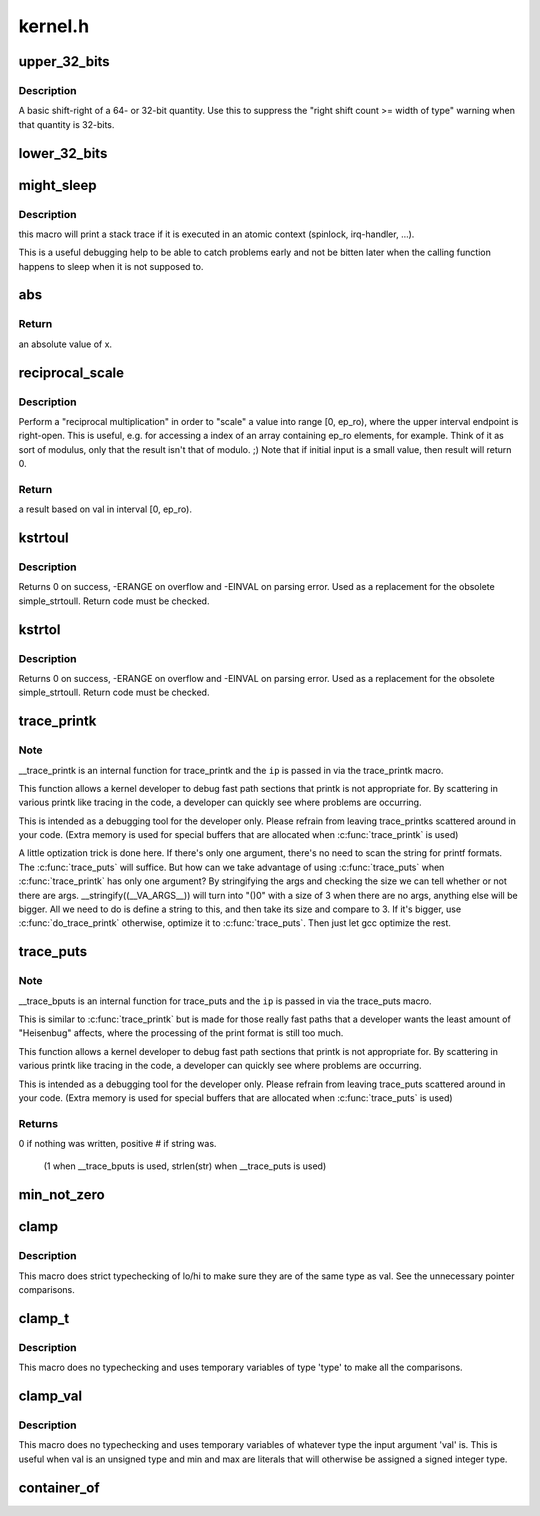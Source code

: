 .. -*- coding: utf-8; mode: rst -*-

========
kernel.h
========


.. _`upper_32_bits`:

upper_32_bits
=============

.. c:function:: upper_32_bits ( n)

    return bits 32-63 of a number

    :param n:
        the number we're accessing



.. _`upper_32_bits.description`:

Description
-----------

A basic shift-right of a 64- or 32-bit quantity.  Use this to suppress
the "right shift count >= width of type" warning when that quantity is
32-bits.



.. _`lower_32_bits`:

lower_32_bits
=============

.. c:function:: lower_32_bits ( n)

    return bits 0-31 of a number

    :param n:
        the number we're accessing



.. _`might_sleep`:

might_sleep
===========

.. c:function:: might_sleep ()

    annotation for functions that can sleep



.. _`might_sleep.description`:

Description
-----------


this macro will print a stack trace if it is executed in an atomic
context (spinlock, irq-handler, ...).

This is a useful debugging help to be able to catch problems early and not
be bitten later when the calling function happens to sleep when it is not
supposed to.



.. _`abs`:

abs
===

.. c:function:: abs ( x)

    return absolute value of an argument

    :param x:
        the value.  If it is unsigned type, it is converted to signed type first.
        char is treated as if it was signed (regardless of whether it really is)
        but the macro's return type is preserved as char.



.. _`abs.return`:

Return
------

an absolute value of x.



.. _`reciprocal_scale`:

reciprocal_scale
================

.. c:function:: u32 reciprocal_scale (u32 val, u32 ep_ro)

    "scale" a value into range [0, ep_ro)

    :param u32 val:
        value

    :param u32 ep_ro:
        right open interval endpoint



.. _`reciprocal_scale.description`:

Description
-----------

Perform a "reciprocal multiplication" in order to "scale" a value into
range [0, ep_ro), where the upper interval endpoint is right-open.
This is useful, e.g. for accessing a index of an array containing
ep_ro elements, for example. Think of it as sort of modulus, only that
the result isn't that of modulo. ;) Note that if initial input is a
small value, then result will return 0.



.. _`reciprocal_scale.return`:

Return
------

a result based on val in interval [0, ep_ro).



.. _`kstrtoul`:

kstrtoul
========

.. c:function:: int kstrtoul (const char *s, unsigned int base, unsigned long *res)

    convert a string to an unsigned long

    :param const char \*s:
        The start of the string. The string must be null-terminated, and may also
        include a single newline before its terminating null. The first character
        may also be a plus sign, but not a minus sign.

    :param unsigned int base:
        The number base to use. The maximum supported base is 16. If base is
        given as 0, then the base of the string is automatically detected with the
        conventional semantics - If it begins with 0x the number will be parsed as a
        hexadecimal (case insensitive), if it otherwise begins with 0, it will be
        parsed as an octal number. Otherwise it will be parsed as a decimal.

    :param unsigned long \*res:
        Where to write the result of the conversion on success.



.. _`kstrtoul.description`:

Description
-----------

Returns 0 on success, -ERANGE on overflow and -EINVAL on parsing error.
Used as a replacement for the obsolete simple_strtoull. Return code must
be checked.



.. _`kstrtol`:

kstrtol
=======

.. c:function:: int kstrtol (const char *s, unsigned int base, long *res)

    convert a string to a long

    :param const char \*s:
        The start of the string. The string must be null-terminated, and may also
        include a single newline before its terminating null. The first character
        may also be a plus sign or a minus sign.

    :param unsigned int base:
        The number base to use. The maximum supported base is 16. If base is
        given as 0, then the base of the string is automatically detected with the
        conventional semantics - If it begins with 0x the number will be parsed as a
        hexadecimal (case insensitive), if it otherwise begins with 0, it will be
        parsed as an octal number. Otherwise it will be parsed as a decimal.

    :param long \*res:
        Where to write the result of the conversion on success.



.. _`kstrtol.description`:

Description
-----------

Returns 0 on success, -ERANGE on overflow and -EINVAL on parsing error.
Used as a replacement for the obsolete simple_strtoull. Return code must
be checked.



.. _`trace_printk`:

trace_printk
============

.. c:function:: trace_printk ( fmt,  ...)

    printf formatting in the ftrace buffer

    :param fmt:
        the printf format for printing

    :param ...:
        variable arguments



.. _`trace_printk.note`:

Note
----

__trace_printk is an internal function for trace_printk and
the ``ip`` is passed in via the trace_printk macro.

This function allows a kernel developer to debug fast path sections
that printk is not appropriate for. By scattering in various
printk like tracing in the code, a developer can quickly see
where problems are occurring.

This is intended as a debugging tool for the developer only.
Please refrain from leaving trace_printks scattered around in
your code. (Extra memory is used for special buffers that are
allocated when :c:func:`trace_printk` is used)

A little optization trick is done here. If there's only one
argument, there's no need to scan the string for printf formats.
The :c:func:`trace_puts` will suffice. But how can we take advantage of
using :c:func:`trace_puts` when :c:func:`trace_printk` has only one argument?
By stringifying the args and checking the size we can tell
whether or not there are args. __stringify((__VA_ARGS__)) will
turn into "()\0" with a size of 3 when there are no args, anything
else will be bigger. All we need to do is define a string to this,
and then take its size and compare to 3. If it's bigger, use
:c:func:`do_trace_printk` otherwise, optimize it to :c:func:`trace_puts`. Then just
let gcc optimize the rest.



.. _`trace_puts`:

trace_puts
==========

.. c:function:: trace_puts ( str)

    write a string into the ftrace buffer

    :param str:
        the string to record



.. _`trace_puts.note`:

Note
----

__trace_bputs is an internal function for trace_puts and
the ``ip`` is passed in via the trace_puts macro.

This is similar to :c:func:`trace_printk` but is made for those really fast
paths that a developer wants the least amount of "Heisenbug" affects,
where the processing of the print format is still too much.

This function allows a kernel developer to debug fast path sections
that printk is not appropriate for. By scattering in various
printk like tracing in the code, a developer can quickly see
where problems are occurring.

This is intended as a debugging tool for the developer only.
Please refrain from leaving trace_puts scattered around in
your code. (Extra memory is used for special buffers that are
allocated when :c:func:`trace_puts` is used)



.. _`trace_puts.returns`:

Returns
-------

0 if nothing was written, positive # if string was.

 (1 when __trace_bputs is used, strlen(str) when __trace_puts is used)



.. _`min_not_zero`:

min_not_zero
============

.. c:function:: min_not_zero ( x,  y)

    return the minimum that is _not_ zero, unless both are zero

    :param x:
        value1

    :param y:
        value2



.. _`clamp`:

clamp
=====

.. c:function:: clamp ( val,  lo,  hi)

    return a value clamped to a given range with strict typechecking

    :param val:
        current value

    :param lo:
        lowest allowable value

    :param hi:
        highest allowable value



.. _`clamp.description`:

Description
-----------

This macro does strict typechecking of lo/hi to make sure they are of the
same type as val.  See the unnecessary pointer comparisons.



.. _`clamp_t`:

clamp_t
=======

.. c:function:: clamp_t ( type,  val,  lo,  hi)

    return a value clamped to a given range using a given type

    :param type:
        the type of variable to use

    :param val:
        current value

    :param lo:
        minimum allowable value

    :param hi:
        maximum allowable value



.. _`clamp_t.description`:

Description
-----------

This macro does no typechecking and uses temporary variables of type
'type' to make all the comparisons.



.. _`clamp_val`:

clamp_val
=========

.. c:function:: clamp_val ( val,  lo,  hi)

    return a value clamped to a given range using val's type

    :param val:
        current value

    :param lo:
        minimum allowable value

    :param hi:
        maximum allowable value



.. _`clamp_val.description`:

Description
-----------

This macro does no typechecking and uses temporary variables of whatever
type the input argument 'val' is.  This is useful when val is an unsigned
type and min and max are literals that will otherwise be assigned a signed
integer type.



.. _`container_of`:

container_of
============

.. c:function:: container_of ( ptr,  type,  member)

    cast a member of a structure out to the containing structure

    :param ptr:
        the pointer to the member.

    :param type:
        the type of the container struct this is embedded in.

    :param member:
        the name of the member within the struct.

